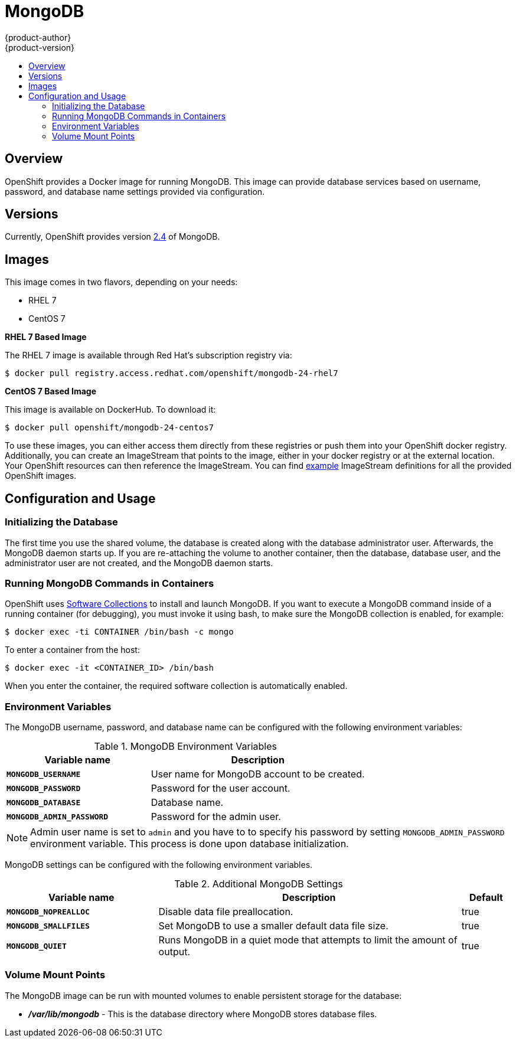 = MongoDB
{product-author}
{product-version}
:data-uri:
:icons:
:experimental:
:toc: macro
:toc-title:

toc::[]

== Overview
OpenShift provides a Docker image for running MongoDB.  This image can provide
database services based on username, password, and database name settings
provided via configuration.

== Versions
Currently, OpenShift provides version
https://github.com/openshift/mongodb/tree/master/2.4[2.4] of MongoDB.

== Images

This image comes in two flavors, depending on your needs:

* RHEL 7
* CentOS 7

*RHEL 7 Based Image*

The RHEL 7 image is available through Red Hat's subscription registry via:

----
$ docker pull registry.access.redhat.com/openshift/mongodb-24-rhel7
----

*CentOS 7 Based Image*

This image is available on DockerHub. To download it:

----
$ docker pull openshift/mongodb-24-centos7
----

To use these images, you can either access them directly from these
registries or push them into your OpenShift docker registry. Additionally,
you can create an ImageStream that points to the image,
either in your docker registry or at the external location. Your OpenShift
resources can then reference the ImageStream. You can find
https://github.com/openshift/origin/tree/master/examples/image-streams[example]
ImageStream definitions for all the provided OpenShift images.

== Configuration and Usage

=== Initializing the Database

The first time you use the shared volume, the database is created along with the
database administrator user. Afterwards, the MongoDB daemon starts up. If you
are re-attaching the volume to another container, then the database, database
user, and the administrator user are not created, and the MongoDB daemon starts.

=== Running MongoDB Commands in Containers

OpenShift uses https://www.softwarecollections.org/[Software Collections] to
install and launch MongoDB. If you want to execute a MongoDB command inside of a
running container (for debugging), you must invoke it using bash, to make sure
the MongoDB collection is enabled, for example:

----
$ docker exec -ti CONTAINER /bin/bash -c mongo
----

To enter a container from the host:

----
$ docker exec -it <CONTAINER_ID> /bin/bash
----

When you enter the container, the required software collection is automatically enabled.

=== Environment Variables

The MongoDB username, password, and database name can be configured with the following environment variables:

.MongoDB Environment Variables
[cols="4a,6a",options="header"]
|===

|Variable name |Description

|`*MONGODB_USERNAME*`
|User name for MongoDB account to be created.

|`*MONGODB_PASSWORD*`
|Password for the user account.

|`*MONGODB_DATABASE*`
|Database name.

|`*MONGODB_ADMIN_PASSWORD*`
|Password for the admin user.
|===

[NOTE]
====
Admin user name is set to `admin` and you have to to specify his password by
setting `MONGODB_ADMIN_PASSWORD` environment variable. This process is done
upon database initialization.
====

MongoDB settings can be configured with the following environment variables.

.Additional MongoDB Settings
[cols="3a,6a,1a",options="header"]
|===

|Variable name |Description |Default

|`*MONGODB_NOPREALLOC*`
|Disable data file preallocation.
|true

|`*MONGODB_SMALLFILES*`
|Set MongoDB to use a smaller default data file size.
|true

|`*MONGODB_QUIET*`
|Runs MongoDB in a quiet mode that attempts to limit the amount of output.
|true
|===

=== Volume Mount Points

The MongoDB image can be run with mounted volumes to enable persistent storage for the database:

* *_/var/lib/mongodb_* - This is the database directory where
MongoDB stores database files.
